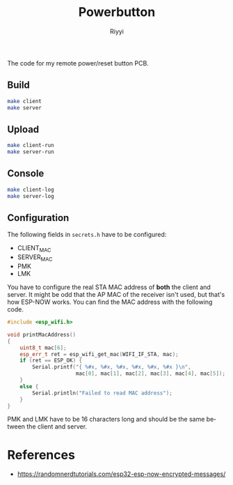#+TITLE: Powerbutton
#+AUTHOR: Riyyi
#+LANGUAGE: en
#+OPTIONS: toc:nil

The code for my remote power/reset button PCB.

** Build

#+BEGIN_SRC sh
make client
make server
#+END_SRC

** Upload

#+BEGIN_SRC sh
make client-run
make server-run
#+END_SRC

** Console

#+BEGIN_SRC sh
make client-log
make server-log
#+END_SRC

** Configuration

The following fields in =secrets.h= have to be configured:

- CLIENT_MAC
- SERVER_MAC
- PMK
- LMK

You have to configure the real STA MAC address of *both* the client and server.
It might be odd that the AP MAC of the receiver isn't used, but that's how
ESP-NOW works. You can find the MAC address with the following code.

#+BEGIN_SRC cpp
#include <esp_wifi.h>

void printMacAddress()
{
	uint8_t mac[6];
	esp_err_t ret = esp_wifi_get_mac(WIFI_IF_STA, mac);
	if (ret == ESP_OK) {
		Serial.printf("{ %#x, %#x, %#x, %#x, %#x, %#x }\n",
		              mac[0], mac[1], mac[2], mac[3], mac[4], mac[5]);
	}
	else {
		Serial.println("Failed to read MAC address");
	}
}
#+END_SRC

PMK and LMK have to be 16 characters long and should be the same between the
client and server.

* References

- https://randomnerdtutorials.com/esp32-esp-now-encrypted-messages/
